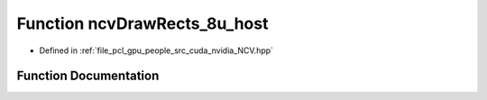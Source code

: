 .. _exhale_function__n_c_v_8hpp_1a0c3699e84ca4ec7de33ca2f4ab7976bc:

Function ncvDrawRects_8u_host
=============================

- Defined in :ref:`file_pcl_gpu_people_src_cuda_nvidia_NCV.hpp`


Function Documentation
----------------------


.. doxygenfunction:: ncvDrawRects_8u_host(Ncv8u *, Ncv32u, Ncv32u, Ncv32u, NcvRect32u *, Ncv32u, Ncv8u)
